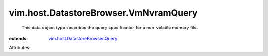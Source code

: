 .. _vim.host.DatastoreBrowser.Query: ../../../vim/host/DatastoreBrowser/Query.rst


vim.host.DatastoreBrowser.VmNvramQuery
======================================
  This data object type describes the query specification for a non-volatile memory file.
:extends: vim.host.DatastoreBrowser.Query_

Attributes:
